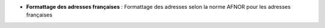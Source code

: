- **Formattage des adresses françaises** : Formattage des adresses selon la
  norme AFNOR pour les adresses françaises
